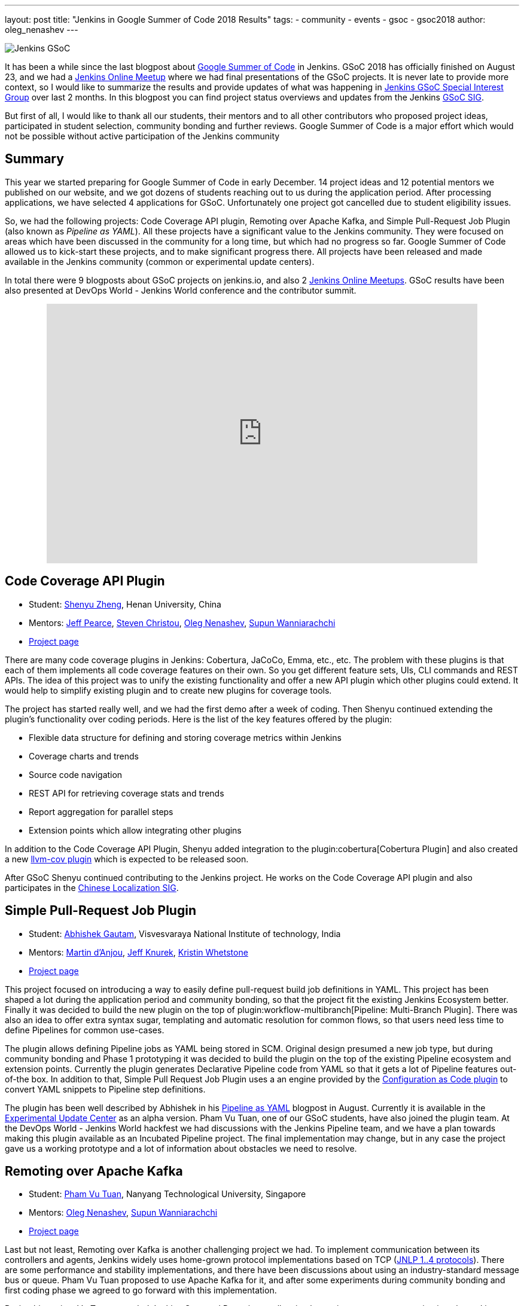 ---
layout: post
title: "Jenkins in Google Summer of Code 2018 Results"
tags:
- community
- events
- gsoc
- gsoc2018
author: oleg_nenashev
---

image:/images/gsoc/jenkins-gsoc-logo_small.png[Jenkins GSoC, role=center, float=right]

It has been a while since the last blogpost about link:https://summerofcode.withgoogle.com/[Google Summer of Code] in Jenkins.
GSoC 2018 has officially finished on August 23, and we had a link:https://www.meetup.com/Jenkins-online-meetup/events/253577758/[Jenkins Online Meetup] where we had final presentations of the GSoC projects.
It is never late to provide more context, so I would like to summarize the results and provide updates of what was happening in link:/sigs/gsoc[Jenkins GSoC Special Interest Group] over last 2 months. 
In this blogpost you can find project status overviews and updates from the Jenkins link:/sigs/gsoc[GSoC SIG].

But first of all, I would like to thank all our students, their mentors
and to all other contributors who proposed project ideas, participated in student selection, community bonding and further reviews.
Google Summer of Code is a major effort which would not be possible without active participation of the Jenkins community

== Summary

This year we started preparing for Google Summer of Code in early December.
14 project ideas and 12 potential mentors we published on our website,
and we got dozens of students reaching out to us during the application period.
After processing applications, we have selected 4 applications for GSoC.
Unfortunately one project got cancelled due to student eligibility issues.

So, we had the following projects:
Code Coverage API plugin, Remoting over Apache Kafka, and Simple Pull-Request Job Plugin
(also known as _Pipeline as YAML_).
All these projects have a significant value to the Jenkins community.
They were focused on areas which have been discussed in the community for a long time,
but which had no progress so far.
Google Summer of Code allowed us to kick-start these projects,
and to make significant progress there.
All projects have been released and made available in the Jenkins community (common or experimental update centers).

In total there were 9 blogposts about GSoC projects on jenkins.io,
and also 2 link:https://www.meetup.com/Jenkins-online-meetup[Jenkins Online Meetups].
GSoC results have been also presented at DevOps World - Jenkins World conference and the contributor summit.

++++
<center>
  <iframe src="https://docs.google.com/presentation/d/1YiN4nbc_uIt6L7iZ6VckF8sCPBAp1dqBkFexM7uAuiQ/embed?start=false&loop=false&delayms=60000" frameborder="0" width="720" height="434" allowfullscreen="true" mozallowfullscreen="true" webkitallowfullscreen="true"></iframe>
</center>
++++

== Code Coverage API Plugin

* Student: link:https://github.com/cizezsy[Shenyu Zheng], Henan University, China
* Mentors:
    link:https://github.com/jeffpearce[Jeff Pearce],
    link:https://github.com/christ66[Steven Christou],
    link:https://github.com/oleg-nenashev[Oleg Nenashev],
    link:https://github.com/Supun94[Supun Wanniarachchi]
* link:/projects/gsoc/2018/code-coverage-api-plugin/[Project page]

There are many code coverage plugins in Jenkins: Cobertura, JaCoCo, Emma, etc., etc.
The problem with these plugins is that each of them implements all code coverage features on their own.
So you get different feature sets, UIs, CLI commands and REST APIs.
The idea of this project was to unify the existing functionality and offer a new API plugin which other plugins could extend.
It would help to simplify existing plugin and to create new plugins for coverage tools.

The project has started really well, and we had the first demo after a week of coding.
Then Shenyu continued extending the plugin's functionality over coding periods.
Here is the list of the key features offered by the plugin:

* Flexible data structure for defining and storing coverage metrics within Jenkins
* Coverage charts and trends
* Source code navigation
* REST API for retrieving coverage stats and trends
* Report aggregation for parallel steps
* Extension points which allow integrating other plugins

In addition to the Code Coverage API Plugin, 
Shenyu added integration to the plugin:cobertura[Cobertura Plugin] and also created a new link:https://github.com/jenkinsci/llvm-cov-plugin[llvm-cov plugin] which is expected to be released soon.

After GSoC Shenyu continued contributing to the Jenkins project.
He works on the Code Coverage API plugin and also participates in the link:/sigs/chinese-localization/[Chinese Localization SIG].

== Simple Pull-Request Job Plugin

* Student: link:https://github.com/gautamabhishek46/[Abhishek Gautam], Visvesvaraya National Institute of technology, India
* Mentors:
    link:https://github.com/martinda[Martin d'Anjou],
    link:https://github.com/Jeff-Symphony[Jeff Knurek],
    link:https://github.com/kwhetstone[Kristin Whetstone]
* link:/projects/gsoc/2018/simple-pull-request-job-plugin/[Project page]

This project focused on introducing a way to
easily define pull-request build job definitions in YAML.
This project has been shaped a lot during the application period and community bonding,
so that the project fit the existing Jenkins Ecosystem better.
Finally it was decided to build the new plugin on the top of plugin:workflow-multibranch[Pipeline: Multi-Branch Plugin].
There was also an idea to offer extra syntax sugar, templating and automatic resolution for common flows, 
so that users need less time to define Pipelines for common use-cases.

The plugin allows defining Pipeline jobs as YAML being stored in SCM.
Original design presumed a new job type,
but during community bonding and Phase 1 prototyping it was decided to build the plugin on the top of the existing Pipeline ecosystem and extension points.
Currently the plugin generates Declarative Pipeline code from YAML so that it gets a lot of Pipeline features out-of-the box.
In addition to that, Simple Pull Request Job Plugin uses a an engine provided by the link:https://github.com/jenkinsci/configuration-as-code-plugin[Configuration as Code plugin] to convert YAML snippets
to Pipeline step definitions.

The plugin has been well described by Abhishek in his link:/blog/2018/08/14/simple-pull-request-plugin-final-evaluation/[Pipeline as YAML] blogpost in August.
Currently it is available in the link:/doc/developer/publishing/releasing-experimental-updates/[Experimental Update Center] as an alpha version.
Pham Vu Tuan, one of our GSoC students, have also joined the plugin team.
At the DevOps World - Jenkins World hackfest we had discussions with the Jenkins Pipeline team,
and we have a plan towards making this plugin available as an Incubated Pipeline project.
The final implementation may change,
but in any case the project gave us a working prototype and a lot of information about  obstacles we need to resolve.

== Remoting over Apache Kafka

* Student: link:https://github.com/pvtuan10[Pham Vu Tuan], Nanyang Technological University, Singapore
* Mentors:
    link:https://github.com/oleg-nenashev[Oleg Nenashev],
    link:https://github.com/Supun94[Supun Wanniarachchi]
* link:/projects/gsoc/2018/remoting-over-message-bus/[Project page]

Last but not least, Remoting over Kafka is another challenging project we had.
To implement communication between its controllers and agents, Jenkins widely uses home-grown protocol implementations based on TCP
(link:https://github.com/jenkinsci/remoting/blob/master/docs/protocols.md[JNLP 1..4 protocols]).
There are some performance and stability implementations,
and there have been discussions about using an industry-standard message bus or queue.
Pham Vu Tuan proposed to use Apache Kafka for it,
and after some experiments during community bonding and first coding phase we agreed to go forward with this implementation.

During his project Vu Tuan extended Jenkins Core and Remoting to allow implementing an agent communication channel in a plugin.
Then he has created a new plugin:remoting-kafka[Remoting over Kafka plugin]
which is now available in the main Jenkins Update cente.
Once the plugin is installed, it is possible to connect to agents over Apache Kafka and execute all types of Jenkins jobs there.
There are also official link:https://hub.docker.com/r/jenkins/remoting-kafka-agent/[jenkins/remoting-kafka-agent] images available on DockerHub.

Vu Tuan continued contributing to the Jenkins project after GSoC, currently he maintains the Remoting over Kafka plugin.
He visited the link:https://www.cloudbees.com/devops-world/san-francisco[DevOps World - Jenkins World US] conference in September, presented his GSoC project at the
link:/blog/2018/07/25/contributor-summit/[Jenkins Contributor Summit].
You can find his slides link:https://docs.google.com/presentation/d/1drRIDNvDKdBE-VuuLFXlWRB0NhSFr1aWrg2p8qrF3co/edit?usp=sharing[here].
After the conference he also participated in the hackfest where he helped to migrate Jenkins' DNS services to Microsoft Azure.

== What could we do better?

After the end of GSoC we had a link:https://docs.google.com/document/d/1sJ9KIYHUoFWWE9HmoZC7HPDxm2i3uMFGQ2KKZ_1TTjk/edit?usp=sharing[Retrospective] with GSoC students and mentors.
We discussed the issues we encountered during the projects,
and ways to improve the student and mentor experience.

Main takeaways for us:

* GSoC projects should be aligned with link:/sigs[Jenkins Special Interest Groups (SIGs)] or link:/projects[subprojects] in order to get a wider list of stakeholders
  Projects should be aligned with SIG priorities when possible
* In addition to GSoC SIG meetings and Jenkins Online Meetups during student evaluation,
  we should also run regular status updates within SIGs so that there more contributors involved in projects
* We should invest more time into forming mentor teams before the application period starts.
  This year there were changes in mentor teams after the community bonding started, and it complicated the work 
* We should pay more attention to student eligibility.
  This year we started from 4 projects, but unfortunately one project (EDA plugins for Jenkins) got cancelled due to the visa limitations the student had.
* We should do regular office hours for mentors/students so that it is possible to exchange information between GSoC projects within the organization.
  This year we cancelled them at the end of phase and relied only on regular project meetings and mailing lists, but this is not enough.

For me personally the main takeaway is also to reduce direct involvement into the project as a mentor and technical advisor.
Doing org administration, logistics and mentorship is not good from a bus factor PoV, 
and I believe I was pushing my vision too hard in few cases.
Will do my best to prevent it next year.

If you want to share your feedback and ideas,
please reach out to us using the link:https://groups.google.com/forum/#!forum/jenkinsci-gsoc-all-public[GSoC mailing list].

== What's next?

In order to improve GSoC organization in Jenkins,
we have have created a link:/sigs/gsoc[GSoC Special Interest Group] which will be running non-stop as other SIGs in Jenkins.
The objective of the SIG is to organize GSoC, work with potential students/mentors,
and to help students stay involved in the community after GSoC ends.
In this SIG we will have monthly meetings to sync-up on GSoC.
If you are interested to contribute, please join the SIG.

According to the link:https://docs.google.com/document/d/1sJ9KIYHUoFWWE9HmoZC7HPDxm2i3uMFGQ2KKZ_1TTjk/edit?usp=sharing[Retrospective], next year we plan to invest more
into communication with mentors.
We will also try to tie new project proposals to Jenkins
link:/sigs[Special Interest Groups] so that the students become a part
of ongoing coordinated efforts.
This weekend Martin d'Anjou, Jeff Pearce and me are participating in the GSoC Mentor summit to share experiences and to study from other GSoC organizations.
On October 17 we will have a GSoC SIG meeting to discuss our experience and to discuss next steps.

In addition to that,
Jenkins Google Summer of Code will be presented at link:https://www.cloudbees.com/devops-world/nice[DevOps World - Jenkins World Nice] and at the contributor summit.
If you plan to visit the conference and you are interested to participate in Google Summer of Code and other community activities,
please join us at the link:/blog/2018/08/21/contributor-summit-nice/[contributor summit] or stop by at the community booth.

And, elephant in the room... GSoC 2019.
Of course we are going to apply, stay tuned for new announcements.
We have already started collecting project ideas for the next year.
If you are interested to participate as a student or mentor,
please reach out to us using the link:https://groups.google.com/forum/#!forum/jenkinsci-gsoc-all-public[GSoC SIG mailing list].
